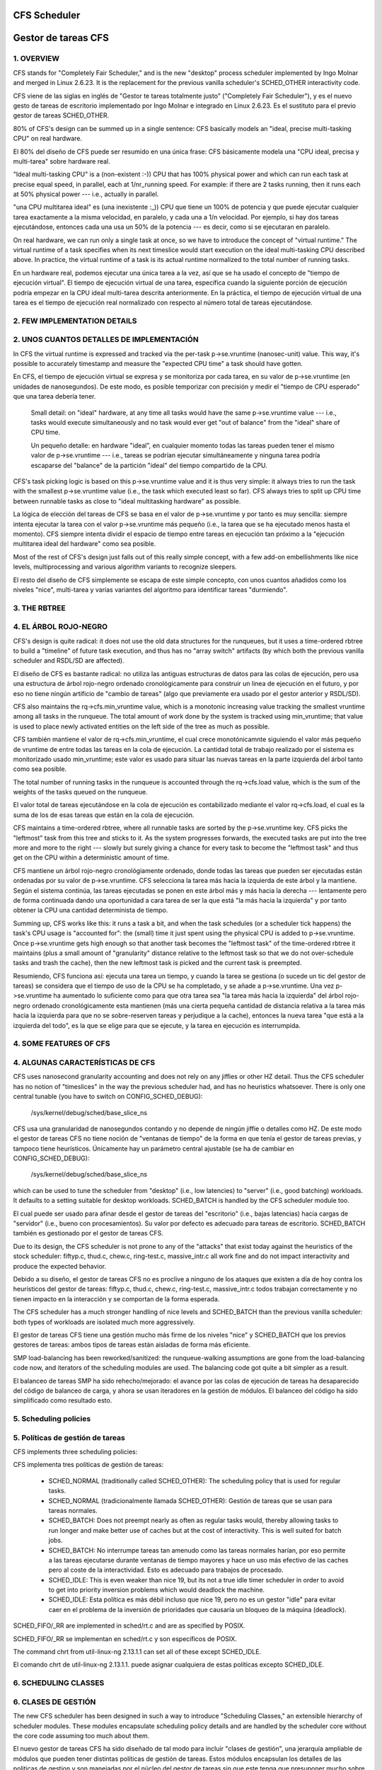 =============
CFS Scheduler
=============

====================
Gestor de tareas CFS
====================


1.  OVERVIEW
============

CFS stands for "Completely Fair Scheduler," and is the new "desktop" process
scheduler implemented by Ingo Molnar and merged in Linux 2.6.23.  It is the
replacement for the previous vanilla scheduler's SCHED_OTHER interactivity
code.

CFS viene de las siglas en inglés de "Gestor te tareas totalmente justo"
("Completely Fair Scheduler"), y es el nuevo gesto de tareas de escritorio
implementado por Ingo Molnar e integrado en Linux 2.6.23. Es el sustituto
para el previo gestor de tareas SCHED_OTHER.

80% of CFS's design can be summed up in a single sentence: CFS basically models
an "ideal, precise multi-tasking CPU" on real hardware.

El 80% del diseño de CFS puede ser resumido en una única frase: CFS
básicamente modela una "CPU ideal, precisa y multi-tarea" sobre hardware
real.

"Ideal multi-tasking CPU" is a (non-existent  :-)) CPU that has 100% physical
power and which can run each task at precise equal speed, in parallel, each at
1/nr_running speed.  For example: if there are 2 tasks running, then it runs
each at 50% physical power --- i.e., actually in parallel.

"una CPU multitarea ideal" es (una inexistente :_)) CPU que tiene un 100% 
de potencia y que puede ejecutar cualquier tarea exactamente a la misma 
velocidad, en paralelo, y cada una a 1/n velocidad. Por ejemplo, si hay dos
tareas ejecutándose, entonces cada una usa un 50% de la potencia --- es decir, 
como si se ejecutaran en paralelo.

On real hardware, we can run only a single task at once, so we have to
introduce the concept of "virtual runtime."  The virtual runtime of a task
specifies when its next timeslice would start execution on the ideal
multi-tasking CPU described above.  In practice, the virtual runtime of a task
is its actual runtime normalized to the total number of running tasks.

En un hardware real, podemos ejecutar una única tarea a la vez, así que
se ha usado el concepto de "tiempo de ejecución virtual". El tiempo
de ejecución virtual de una tarea, específica cuando la siguiente porción
de ejecución podría empezar en la CPU ideal multi-tarea descrita anteriormente.
En la práctica, el tiempo de ejecución virtual de una tarea es el 
tiempo de ejecución real normalizado con respecto al número total de 
tareas ejecutándose.


2.  FEW IMPLEMENTATION DETAILS
==============================

2. UNOS CUANTOS DETALLES DE IMPLEMENTACIÓN
==========================================

In CFS the virtual runtime is expressed and tracked via the per-task
p->se.vruntime (nanosec-unit) value.  This way, it's possible to accurately
timestamp and measure the "expected CPU time" a task should have gotten.

En CFS, el tiempo de ejecución virtual se expresa y se monitoriza por
cada tarea, en su valor de p->se.vruntime (en unidades de nanosegundos).
De este modo, es posible temporizar con precisión y medir el "tiempo  
de CPU esperado" que una tarea debería tener. 

   Small detail: on "ideal" hardware, at any time all tasks would have the same
   p->se.vruntime value --- i.e., tasks would execute simultaneously and no task
   would ever get "out of balance" from the "ideal" share of CPU time.

   Un pequeño detalle: en hardware "ideal", en cualquier momento todas las 
   tareas pueden tener el mismo valor de p->se.vruntime --- i.e., tareas
   se podrían ejecutar simultáneamente y ninguna tarea podría escaparse del 
   "balance" de la partición "ideal" del tiempo compartido de la CPU.

CFS's task picking logic is based on this p->se.vruntime value and it is thus
very simple: it always tries to run the task with the smallest p->se.vruntime
value (i.e., the task which executed least so far).  CFS always tries to split
up CPU time between runnable tasks as close to "ideal multitasking hardware" as
possible.

La lógica de elección del tareas de CFS se basa en el valor de p->se.vruntime
y por tanto es muy sencilla: siempre intenta ejecutar la tarea con el valor
p->se.vruntime más pequeño (i.e., la tarea que se ha ejecutado menos hasta el
momento). CFS siempre intenta dividir el espacio de tiempo entre tareas 
en ejecución tan próximo a la "ejecución multitarea ideal del hardware" como
sea posible. 

Most of the rest of CFS's design just falls out of this really simple concept,
with a few add-on embellishments like nice levels, multiprocessing and various
algorithm variants to recognize sleepers.

El resto del diseño de CFS simplemente se escapa de este simple concepto, 
con unos cuantos añadidos como los niveles "nice", multi-tarea y varias
variantes del algoritmo para identificar tareas "durmiendo". 


3.  THE RBTREE
==============

4. EL ÁRBOL ROJO-NEGRO
======================

CFS's design is quite radical: it does not use the old data structures for the
runqueues, but it uses a time-ordered rbtree to build a "timeline" of future
task execution, and thus has no "array switch" artifacts (by which both the
previous vanilla scheduler and RSDL/SD are affected).

El diseño de CFS es bastante radical: no utiliza las antiguas estructuras
de datos para las colas de ejecución, pero usa una estructura de árbol 
rojo-negro ordenado cronológicamente para construir un linea de ejecución 
en el futuro, y por eso no tiene ningún artificio de "cambio de tareas" 
(algo que previamente era usado por el gestor anterior y RSDL/SD).

CFS also maintains the rq->cfs.min_vruntime value, which is a monotonic
increasing value tracking the smallest vruntime among all tasks in the
runqueue.  The total amount of work done by the system is tracked using
min_vruntime; that value is used to place newly activated entities on the left
side of the tree as much as possible.

CFS también mantiene el valor de rq->cfs.min_vruntime, el cual crece 
monotónicamnte siguiendo el valor más pequeño de vruntime de entre todas
las tareas en la cola de ejecución. La cantidad total de trabajo realizado
por el sistema es monitorizado usado min_vruntime; este valor es usado
para situar las nuevas tareas en la parte izquierda del árbol tanto 
como sea posible.

The total number of running tasks in the runqueue is accounted through the
rq->cfs.load value, which is the sum of the weights of the tasks queued on the
runqueue.

El valor total de tareas ejecutándose en la cola de ejecución es  
contabilizado mediante el valor rq->cfs.load, el cual es la suma de los
de esas tareas que están en la cola de ejecución.

CFS maintains a time-ordered rbtree, where all runnable tasks are sorted by the
p->se.vruntime key. CFS picks the "leftmost" task from this tree and sticks to it.
As the system progresses forwards, the executed tasks are put into the tree
more and more to the right --- slowly but surely giving a chance for every task
to become the "leftmost task" and thus get on the CPU within a deterministic
amount of time.

CFS mantiene un árbol rojo-negro cronológiamente ordenado, donde todas las 
tareas que pueden ser ejecutadas están ordenadas por su valor de
p->se.vruntime. CFS selecciona la tarea más hacia la izquierda de este
árbol y la mantiene. Según el sistema continúa, las tareas ejecutadas 
se ponen en este árbol más y más hacia la derecha --- lentamente pero 
de forma continuada dando una oportunidad a cara tarea de ser la que 
está "la más hacia la izquierda" y por tanto obtener la CPU una cantidad
determinista de tiempo.

Summing up, CFS works like this: it runs a task a bit, and when the task
schedules (or a scheduler tick happens) the task's CPU usage is "accounted
for": the (small) time it just spent using the physical CPU is added to
p->se.vruntime.  Once p->se.vruntime gets high enough so that another task
becomes the "leftmost task" of the time-ordered rbtree it maintains (plus a
small amount of "granularity" distance relative to the leftmost task so that we
do not over-schedule tasks and trash the cache), then the new leftmost task is
picked and the current task is preempted.

Resumiendo, CFS funciona así: ejecuta una tarea un tiempo, y cuando la
tarea se gestiona (o sucede un tic del gestor de tareas) se considera
que el tiempo de uso de la CPU se ha completado, y se añade a 
p->se.vruntime. Una vez p->se.vruntime ha aumentado lo suficiente como
para que otra tarea sea "la tarea más hacia la izquierda" del árbol 
rojo-negro ordenado cronológicamente esta mantienen (más una cierta pequeña
cantidad de distancia relativa a la tarea más hacia la izquierda para
que no se sobre-reserven tareas y perjudique a la cache), entonces la
nueva tarea "que está a la izquierda del todo", es la que se elige 
para que se ejecute, y la tarea en ejecución es interrumpida.

4.  SOME FEATURES OF CFS
========================

4. ALGUNAS CARACTERÍSTICAS DE CFS
=================================

CFS uses nanosecond granularity accounting and does not rely on any jiffies or
other HZ detail.  Thus the CFS scheduler has no notion of "timeslices" in the
way the previous scheduler had, and has no heuristics whatsoever.  There is
only one central tunable (you have to switch on CONFIG_SCHED_DEBUG):

   /sys/kernel/debug/sched/base_slice_ns

CFS usa una granularidad de nanosegundos contando y no depende de ningún
jiffie o detalles como HZ. De este modo el gestor de tareas CFS no tiene
noción de "ventanas de tiempo" de la forma en que tenía el gestor de
tareas previas, y tampoco tiene heurísticos. Únicamente hay un parámetro
central ajustable (se ha de cambiar en CONFIG_SCHED_DEBUG):

   /sys/kernel/debug/sched/base_slice_ns

which can be used to tune the scheduler from "desktop" (i.e., low latencies) to
"server" (i.e., good batching) workloads.  It defaults to a setting suitable
for desktop workloads.  SCHED_BATCH is handled by the CFS scheduler module too.

El cual puede ser usado para afinar desde el gestor de tareas del "escritorio" (i.e.,
bajas latencias)  hacia cargas de "servidor" (i.e., bueno con procesamientos).
Su valor por defecto es adecuado para tareas de escritorio. SCHED_BATCH también es 
gestionado por el gestor de tareas CFS.

Due to its design, the CFS scheduler is not prone to any of the "attacks" that
exist today against the heuristics of the stock scheduler: fiftyp.c, thud.c,
chew.c, ring-test.c, massive_intr.c all work fine and do not impact
interactivity and produce the expected behavior.

Debido a su diseño, el gestor de tareas CFS no es proclive a ninguno de los
ataques que existen a día de hoy contra los heurísticos del gestor de tareas:
fiftyp.c, thud.c, chew.c, ring-test.c, massive_intr.c todos trabajan 
correctamente y no tienen impacto en la interacción y se comportan de la forma
esperada.

The CFS scheduler has a much stronger handling of nice levels and SCHED_BATCH
than the previous vanilla scheduler: both types of workloads are isolated much
more aggressively.

El gestor de tareas CFS tiene una gestión mucho más firme de los niveles
"nice" y SCHED_BATCH que los previos gestores de tareas: ambos tipos de
tareas están aisladas de forma más eficiente.

SMP load-balancing has been reworked/sanitized: the runqueue-walking
assumptions are gone from the load-balancing code now, and iterators of the
scheduling modules are used.  The balancing code got quite a bit simpler as a
result.

El balanceo de tareas SMP ha sido rehecho/mejorado: el avance por las
colas de ejecución de tareas ha desaparecido del código de balanceo de
carga, y ahora se usan iteradores en la gestión de módulos. El balanceo
del código ha sido simplificado como resultado esto.


5. Scheduling policies
======================

5. Políticas de gestión de tareas
=================================

CFS implements three scheduling policies:

CFS implementa tres políticas de gestión de tareas:

  - SCHED_NORMAL (traditionally called SCHED_OTHER): The scheduling
    policy that is used for regular tasks.

  - SCHED_NORMAL (tradicionalmente llamada SCHED_OTHER): Gestión de
    tareas que se usan para tareas normales.

  - SCHED_BATCH: Does not preempt nearly as often as regular tasks
    would, thereby allowing tasks to run longer and make better use of
    caches but at the cost of interactivity. This is well suited for
    batch jobs.

  - SCHED_BATCH: No interrumpe tareas tan amenudo como las tareas
    normales harían, por eso permite a las tareas ejecutarse durante
    ventanas de tiempo mayores y hace un uso más efectivo de las
    caches pero al coste de la interactividad. Esto es adecuado
    para trabajos de procesado.

  - SCHED_IDLE: This is even weaker than nice 19, but its not a true
    idle timer scheduler in order to avoid to get into priority
    inversion problems which would deadlock the machine.

  - SCHED_IDLE: Esta política es más débil incluso que nice 19, pero
    no es un gestor "idle" para evitar caer en el problema de la 
    inversión de prioridades que causaría un bloqueo de la máquina
    (deadlock).

SCHED_FIFO/_RR are implemented in sched/rt.c and are as specified by
POSIX.

SCHED_FIFO/_RR se implementan en sched/rt.c y son específicos de
POSIX.

The command chrt from util-linux-ng 2.13.1.1 can set all of these except
SCHED_IDLE.

El comando chrt de util-linux-ng 2.13.1.1. puede asignar cualquiera de
estas políticas excepto SCHED_IDLE.


6.  SCHEDULING CLASSES
======================

6. CLASES DE GESTIÓN
====================

The new CFS scheduler has been designed in such a way to introduce "Scheduling
Classes," an extensible hierarchy of scheduler modules.  These modules
encapsulate scheduling policy details and are handled by the scheduler core
without the core code assuming too much about them.

El nuevo gestor de tareas CFS ha sido diseñado de tal modo para incluir
"clases de gestión", una jerarquía ampliable de módulos que pueden tener
distintas políticas de gestión de tareas. Estos módulos encapsulan los 
detalles de las politicas de gestion y son manejadas por el núcleo del
gestor de tareas sin que este tenga que presuponer mucho sobre estas clases.

sched/fair.c implements the CFS scheduler described above.

sched/fair.c implementa el gestor de tareas CFS descrito arriba. 

sched/rt.c implements SCHED_FIFO and SCHED_RR semantics, in a simpler way than
the previous vanilla scheduler did.  It uses 100 runqueues (for all 100 RT
priority levels, instead of 140 in the previous scheduler) and it needs no
expired array.

sched/rt.c implementa la semántica de SCHED_FIFO y SCHED_RR, de una forma
más sencilla que el gestor de tareas anterior. Usa 100 colas de ejecución
(por todos los 100 niveles de prioridad RT, en vez de las 140 que necesitaba
el gestor de tareas anterior) y no necesita las listas de expiración.

Scheduling classes are implemented through the sched_class structure, which
contains hooks to functions that must be called whenever an interesting event
occurs.

Las clases de gestión de tareas son implementadas por medio de la estructura
sched_class, la cual tiene llamadas a las funciones que deben de llamarse
cuando quiera que ocurra un evento interesante.

This is the (partial) list of the hooks:
Esta es la lista parcial de llamadas:

 - enqueue_task(...)

   Called when a task enters a runnable state.
   It puts the scheduling entity (task) into the red-black tree and
   increments the nr_running variable.

   Llamada cuando una tarea entra en el estado de lista para ejecución.
   Pone la entidad a ser gestionada (la tarea) en el árbol rojo-negro
   e incrementa la variable nr_running.

 - dequeue_task(...)

   When a task is no longer runnable, this function is called to keep the
   corresponding scheduling entity out of the red-black tree.  It decrements
   the nr_running variable.

   Cuando una tarea deja de ser ejecutable, esta función se llama para 
   mantener a la entidad gestionada fuera del árbol rojo-negor. Esto 
   decrementa la variable nr_running.

 - yield_task(...)

   This function is basically just a dequeue followed by an enqueue, unless the
   compat_yield sysctl is turned on; in that case, it places the scheduling
   entity at the right-most end of the red-black tree.

   Esta función es básicamente desencolar, seguido por encolar, a menos que 
   sysctl compat_yeld esté activado; en ese caso, sitúa la entidad a gestionar 
   en la parte más hacia la derecha del árbol rojo-negro.

 - check_preempt_curr(...)

   This function checks if a task that entered the runnable state should
   preempt the currently running task.

   Esta función comprueba si una tarea que ha entrado en el estado de
   poder ser ejecutada, podría reemplazar a la tarea que actualmente
   se esté ejecutando.

 - pick_next_task(...)

   This function chooses the most appropriate task eligible to run next.

   Esta función elige la tarea más apropiada para ser ejecutada a continuación.

 - set_curr_task(...)

   This function is called when a task changes its scheduling class or changes
   its task group.

   Esta función se llama cuando una tarea cambia su clase de gestión o 
   cambia su grupo de tareas.

 - task_tick(...)

   This function is mostly called from time tick functions; it might lead to
   process switch.  This drives the running preemption.

   Esta función es llamada la mayoría de las veces desde la función de tiempo
   tick; esto puede llevar a un cambio de procesos. Esto dirige el reemplazo
   de las tareas. 




7.  GROUP SCHEDULER EXTENSIONS TO CFS
=====================================

7.  EXTENSIONES DE GRUPOS PARA CFS
==================================

Normally, the scheduler operates on individual tasks and strives to provide
fair CPU time to each task.  Sometimes, it may be desirable to group tasks and
provide fair CPU time to each such task group.  For example, it may be
desirable to first provide fair CPU time to each user on the system and then to
each task belonging to a user.

Normalmente, el gestor de tareas opera en tareas individuales e intenta
proporcionar una cantidad justa de CPU a cada tarea. Algunas veces, puede
ser deseable agrupar las tareas y proporcionarles una cantidad justa 
de tiempo de CPU a cada una de las tareas de ese grupo. Por ejemplo, 
podría ser deseable que primero se proporcione una cantidad justa de 
tiempo de CPU a cada usuario del sistema y después a cada tarea
que pertenezca a un usuario. 

CONFIG_CGROUP_SCHED strives to achieve exactly that.  It lets tasks to be
grouped and divides CPU time fairly among such groups.

CONFIG_CGROUP_SCHED destaca en conseguir exactamente eso. Permite a las 
tareas ser agrupadas y divide el tiempo de CPU de forma just entre esos
grupos. 

CONFIG_RT_GROUP_SCHED permits to group real-time (i.e., SCHED_FIFO and
SCHED_RR) tasks.

CONFIG_RT_GROUP_SCHED permite agrupar tareas de tiempo real (i.e., 
SCHED_FIFO y SCHED_RR).

CONFIG_FAIR_GROUP_SCHED permits to group CFS (i.e., SCHED_NORMAL and
SCHED_BATCH) tasks.

CONFIG_FAIR_GROUP_SCHED permite agrupar tareas de CFS (i.e., SCHED_NORMAL y 
SCHED_BATCH).

   These options need CONFIG_CGROUPS to be defined, and let the administrator
   create arbitrary groups of tasks, using the "cgroup" pseudo filesystem.  See
   Documentation/admin-guide/cgroup-v1/cgroups.rst for more information about this filesystem.

   Estas opciones necesitan CONFIG_CGROUPS para ser definidas, y permitir
   al administrador crear grupos arbitrarios de tareas, usando el pseudo 
   sistema de archivos "cgroup". Vease la documentación para más información
   sobre este sistema de archivos: Documentation/admin-guide/cgroup-v1/cgroups.rst

When CONFIG_FAIR_GROUP_SCHED is defined, a "cpu.shares" file is created for each
group created using the pseudo filesystem.  See example steps below to create
task groups and modify their CPU share using the "cgroups" pseudo filesystem::

Cuando CONFIG_FAIR_GROUP_SCHED es definido, un archivo "cpu.shares" es creado por
cada grupo creado usado en el pseudo sistema de archivos. Véanse por ejemplo los 
pasos a continuación para crear grupos de tareas y modificar cuanto comparten de
la CPU usando el pseudo sistema de archivos "cgroup" ::

	# mount -t tmpfs cgroup_root /sys/fs/cgroup
	# mkdir /sys/fs/cgroup/cpu
	# mount -t cgroup -ocpu none /sys/fs/cgroup/cpu
	# cd /sys/fs/cgroup/cpu

	# mkdir multimedia	# crear un grupo de tareas "multimedia"
	# mkdir browser		# crear un grupo de tareas "browser"

	# #Configure the multimedia group to receive twice the CPU bandwidth
	# #that of browser group
	# #Configurar el grupo multimedia para tener el doble de tiempo de CPU
	# #que el grupo browser

	# echo 2048 > multimedia/cpu.shares
	# echo 1024 > browser/cpu.shares

	# firefox &	# Lanzar firefox y moverlo al grupo "browser"
	# echo <firefox_pid> > browser/tasks

	# #Lanzar gmplayer (o su programa favorito de reproducción de películas)
	# echo <movie_player_pid> > multimedia/tasks

